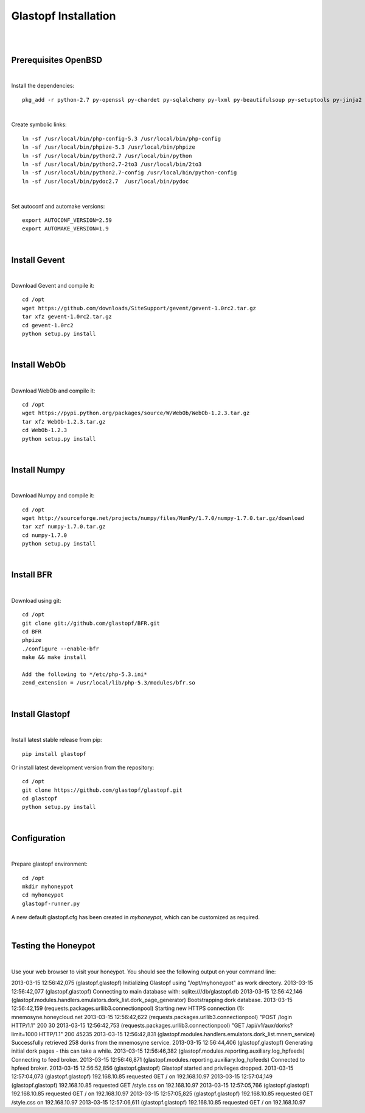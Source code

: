 Glastopf Installation
----------------------
| 
| 

Prerequisites OpenBSD
=====================
| 

Install the dependencies::

	pkg_add -r python-2.7 py-openssl py-chardet py-sqlalchemy py-lxml py-beautifulsoup py-setuptools py-jinja2 py-scipy atlas blas php pear autoconf automake g77 gfortran plplot-f77 libgfortran libevent libelf plplot mongodb wget lapack gettext

| 

Create symbolic links::

	ln -sf /usr/local/bin/php-config-5.3 /usr/local/bin/php-config
	ln -sf /usr/local/bin/phpize-5.3 /usr/local/bin/phpize
	ln -sf /usr/local/bin/python2.7 /usr/local/bin/python 
	ln -sf /usr/local/bin/python2.7-2to3 /usr/local/bin/2to3
	ln -sf /usr/local/bin/python2.7-config /usr/local/bin/python-config
	ln -sf /usr/local/bin/pydoc2.7  /usr/local/bin/pydoc

| 

Set autoconf and automake versions::

	export AUTOCONF_VERSION=2.59
	export AUTOMAKE_VERSION=1.9 

| 

Install Gevent
==============
| 

Download Gevent and compile it::

	cd /opt
	wget https://github.com/downloads/SiteSupport/gevent/gevent-1.0rc2.tar.gz
	tar xfz gevent-1.0rc2.tar.gz
	cd gevent-1.0rc2
	python setup.py install

| 

Install WebOb
==============
| 

Download WebOb and compile it::

	cd /opt
	wget https://pypi.python.org/packages/source/W/WebOb/WebOb-1.2.3.tar.gz
	tar xfz WebOb-1.2.3.tar.gz
	cd WebOb-1.2.3
	python setup.py install

| 

Install Numpy
==============
| 

Download Numpy and compile it::

	cd /opt
	wget http://sourceforge.net/projects/numpy/files/NumPy/1.7.0/numpy-1.7.0.tar.gz/download
	tar xzf numpy-1.7.0.tar.gz
	cd numpy-1.7.0
	python setup.py install

| 

Install BFR
===========
| 

Download using git::

	cd /opt
	git clone git://github.com/glastopf/BFR.git
	cd BFR
	phpize
	./configure --enable-bfr
	make && make install

	Add the following to */etc/php-5.3.ini*
	zend_extension = /usr/local/lib/php-5.3/modules/bfr.so

| 

Install Glastopf
================
| 

Install latest stable release from pip::

	pip install glastopf

Or install latest development version from the repository::

    cd /opt
    git clone https://github.com/glastopf/glastopf.git
    cd glastopf
    python setup.py install

|

Configuration
=============
| 

Prepare glastopf environment::

	cd /opt
	mkdir myhoneypot
	cd myhoneypot
	glastopf-runner.py

A new default glastopf.cfg has been created in *myhoneypot*, which can be customized as required.

| 

Testing the Honeypot
====================
| 

Use your web browser to visit your honeypot. You should see the following output on your command line::

2013-03-15 12:56:42,075 (glastopf.glastopf) Initializing Glastopf using "/opt/myhoneypot" as work directory.
2013-03-15 12:56:42,077 (glastopf.glastopf) Connecting to main database with: sqlite:///db/glastopf.db
2013-03-15 12:56:42,146 (glastopf.modules.handlers.emulators.dork_list.dork_page_generator) Bootstrapping dork database.
2013-03-15 12:56:42,159 (requests.packages.urllib3.connectionpool) Starting new HTTPS connection (1): mnemosyne.honeycloud.net
2013-03-15 12:56:42,622 (requests.packages.urllib3.connectionpool) "POST /login HTTP/1.1" 200 30
2013-03-15 12:56:42,753 (requests.packages.urllib3.connectionpool) "GET /api/v1/aux/dorks?limit=1000 HTTP/1.1" 200 45235
2013-03-15 12:56:42,831 (glastopf.modules.handlers.emulators.dork_list.mnem_service) Successfully retrieved 258 dorks from the mnemosyne service.
2013-03-15 12:56:44,406 (glastopf.glastopf) Generating initial dork pages - this can take a while.
2013-03-15 12:56:46,382 (glastopf.modules.reporting.auxiliary.log_hpfeeds) Connecting to feed broker.
2013-03-15 12:56:46,871 (glastopf.modules.reporting.auxiliary.log_hpfeeds) Connected to hpfeed broker.
2013-03-15 12:56:52,856 (glastopf.glastopf) Glastopf started and privileges dropped.
2013-03-15 12:57:04,073 (glastopf.glastopf) 192.168.10.85 requested GET / on 192.168.10.97
2013-03-15 12:57:04,149 (glastopf.glastopf) 192.168.10.85 requested GET /style.css on 192.168.10.97
2013-03-15 12:57:05,766 (glastopf.glastopf) 192.168.10.85 requested GET / on 192.168.10.97
2013-03-15 12:57:05,825 (glastopf.glastopf) 192.168.10.85 requested GET /style.css on 192.168.10.97
2013-03-15 12:57:06,611 (glastopf.glastopf) 192.168.10.85 requested GET / on 192.168.10.97

